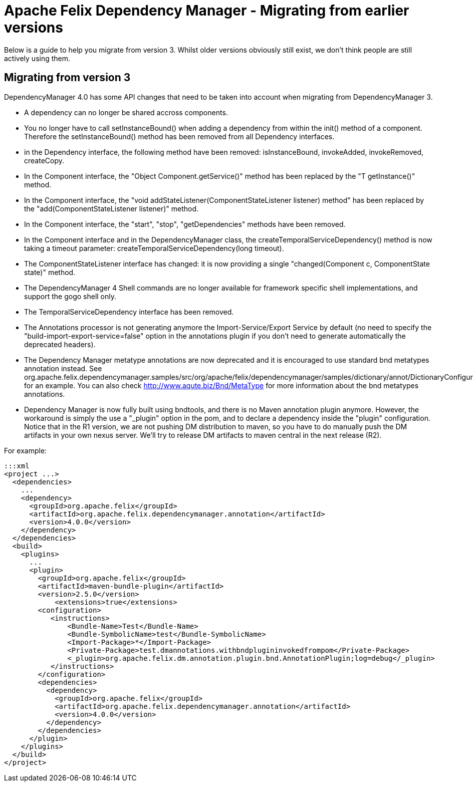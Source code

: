 = Apache Felix Dependency Manager - Migrating from earlier versions

Below is a guide to help you migrate from version 3.
Whilst older versions obviously still exist, we don't think people are still actively using them.

== Migrating from version 3

DependencyManager 4.0 has some API changes that need to be taken into account when migrating from DependencyManager 3.

* A dependency can no longer be shared accross components.
* You no longer have to call setInstanceBound() when adding a dependency from within the init() method of a component.
Therefore the setInstanceBound() method has been removed from all Dependency interfaces.
* in the Dependency interface, the following method have been removed: isInstanceBound, invokeAdded, invokeRemoved, createCopy.
* In the Component interface, the "Object Component.getService()" method has been replaced by the "+++<T>+++T getInstance()" method.+++</T>+++
* In the Component interface, the "void addStateListener(ComponentStateListener listener) method" has been replaced by the "add(ComponentStateListener listener)" method.
* In the Component interface, the "start", "stop", "getDependencies" methods have been removed.
* In the Component interface and in the DependencyManager class, the createTemporalServiceDependency() method is now taking a timeout parameter: createTemporalServiceDependency(long timeout).
* The ComponentStateListener interface has changed: it is now providing a single "changed(Component c, ComponentState state)" method.
* The DependencyManager 4 Shell commands are no longer available for framework specific shell implementations, and support the gogo shell only.
* The TemporalServiceDependency interface has been removed.
* The Annotations processor is not generating anymore the Import-Service/Export Service by default (no need to specify the "build-import-export-service=false" option in the annotations plugin if you don't need to generate automatically the deprecated headers).
* The Dependency Manager metatype annotations are now deprecated and it is encouraged to use standard bnd metatypes annotation instead.
See org.apache.felix.dependencymanager.samples/src/org/apache/felix/dependencymanager/samples/dictionary/annot/DictionaryConfiguration.java for an example.
You can also check http://www.aqute.biz/Bnd/MetaType for more information about the bnd metatypes annotations.
* Dependency Manager is now fully built using bndtools, and there is no Maven annotation plugin anymore.
However, the workaround is simply the  use a "_plugin" option in the pom, and to declare a dependency inside the "plugin" configuration.
Notice that in the R1 version, we are not pushing DM distribution to maven, so you have to do manually push the DM artifacts in your own nexus server.
We'll try to release DM artifacts to maven central in the next release (R2).

For example:

 :::xml
 <project ...>
   <dependencies>
     ...
     <dependency>
       <groupId>org.apache.felix</groupId>
       <artifactId>org.apache.felix.dependencymanager.annotation</artifactId>
       <version>4.0.0</version>
     </dependency>
   </dependencies>
   <build>
     <plugins>
       ...
       <plugin>
         <groupId>org.apache.felix</groupId>
         <artifactId>maven-bundle-plugin</artifactId>
         <version>2.5.0</version>
 	    <extensions>true</extensions>
         <configuration>
            <instructions>
 	       <Bundle-Name>Test</Bundle-Name>
 	       <Bundle-SymbolicName>test</Bundle-SymbolicName>
 	       <Import-Package>*</Import-Package>
 	       <Private-Package>test.dmannotations.withbndplugininvokedfrompom</Private-Package>
 	       <_plugin>org.apache.felix.dm.annotation.plugin.bnd.AnnotationPlugin;log=debug</_plugin>
            </instructions>
         </configuration>
         <dependencies>
           <dependency>
             <groupId>org.apache.felix</groupId>
             <artifactId>org.apache.felix.dependencymanager.annotation</artifactId>
             <version>4.0.0</version>
           </dependency>
         </dependencies>
       </plugin>
     </plugins>
   </build>
 </project>

